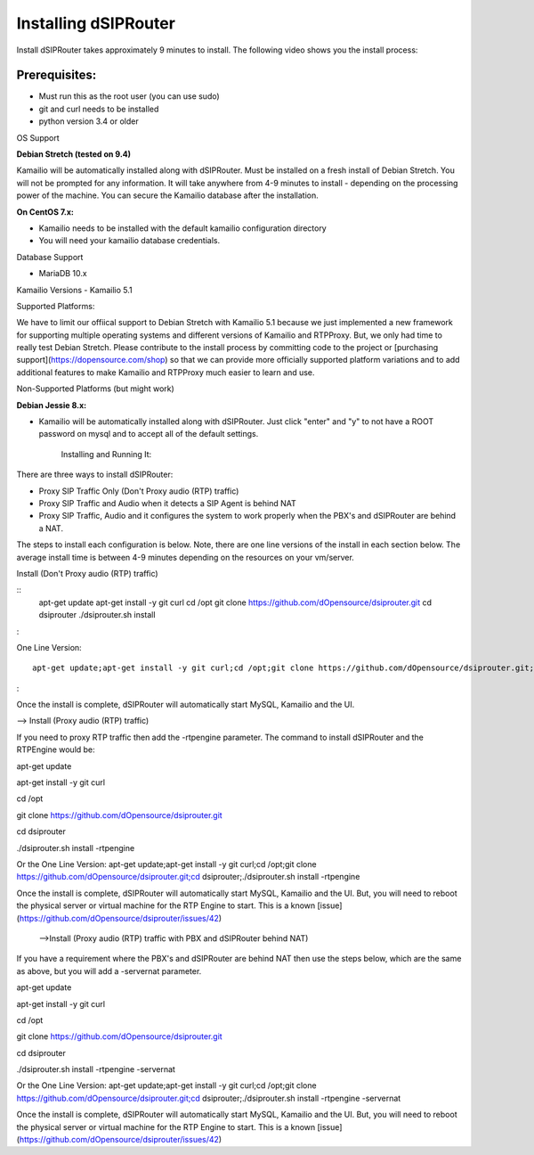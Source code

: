Installing dSIPRouter
=====================

Install dSIPRouter takes approximately 9 minutes to install.  The following video shows you the install process:

.. raw:: html

        <object width="560" height="315"><param name="movie"
        value="https://www.youtube.com/embed/Iu4BQkL1wGc"></param><param
        name="allowFullScreen" value="true"></param><param
        name="allowscriptaccess" value="always"></param><embed
        src="https://www.youtube.com/embed/Iu4BQkL1wGc"
        type="application/x-shockwave-flash" allowscriptaccess="always"
        allowfullscreen="true" width=""
        height="385"></embed></object>


Prerequisites:
^^^^^^^^^^^^^^

- Must run this as the root user (you can use sudo)
- git and curl needs to be installed
- python version 3.4 or older


OS Support

**Debian Stretch (tested on 9.4)**

Kamailio will be automatically installed along with dSIPRouter.  Must be installed on a fresh install of Debian Stretch.  You will not be prompted for any information.  It will take anywhere from 4-9 minutes to install - depending on the processing power of the machine. You can secure the Kamailio database after the installation.




**On CentOS 7.x:**

- Kamailio needs to be installed with the default kamailio configuration directory
- You will need your kamailio database credentials.



Database Support

- MariaDB 10.x



Kamailio Versions
- Kamailio 5.1 



Supported Platforms:

We have to limit our offiical support to Debian Stretch with Kamailio 5.1 because we just implemented a new framework for supporting multiple operating systems and different versions of Kamailio and RTPProxy.  But, we only had time to really test Debian Stretch.  Please contribute to the install process by committing code to the project or [purchasing support](https://dopensource.com/shop) so that we can provide more officially supported platform variations and to add additional features to make Kamailio and RTPProxy much easier to learn and use.



Non-Supported Platforms (but might work)

**Debian Jessie 8.x:**

- Kamailio will be automatically installed along with dSIPRouter.  Just click "enter" and "y" to not have a ROOT password on mysql and to accept all of the default settings. 



                              Installing and Running It:

There are three ways to install dSIPRouter:

- Proxy SIP Traffic Only (Don't Proxy audio (RTP) traffic) 
- Proxy SIP Traffic and Audio when it detects a SIP Agent is behind NAT
- Proxy SIP Traffic, Audio and it configures the system to work properly when the PBX's and dSIPRouter are behind a NAT.

The steps to install each configuration is below.  Note, there are one line versions of the install in each section below.  The average install time is between 4-9 minutes depending on the resources on your vm/server.

Install (Don't Proxy audio (RTP) traffic)

::
    apt-get update 
    apt-get install -y git curl
    cd /opt
    git clone https://github.com/dOpensource/dsiprouter.git
    cd dsiprouter
    ./dsiprouter.sh install
:

One Line Version: 
::
    apt-get update;apt-get install -y git curl;cd /opt;git clone https://github.com/dOpensource/dsiprouter.git;cd    dsiprouter;./dsiprouter.sh install
:

Once the install is complete, dSIPRouter will automatically start MySQL, Kamailio and the UI.

--> Install (Proxy audio (RTP) traffic)

If you need to proxy RTP traffic then add the -rtpengine parameter. The command to install dSIPRouter and the RTPEngine would be:


apt-get update

apt-get install -y git curl

cd /opt

git clone https://github.com/dOpensource/dsiprouter.git

cd dsiprouter

./dsiprouter.sh install -rtpengine



Or the One Line Version: apt-get update;apt-get install -y git curl;cd /opt;git clone https://github.com/dOpensource/dsiprouter.git;cd dsiprouter;./dsiprouter.sh install -rtpengine


Once the install is complete, dSIPRouter will automatically start MySQL, Kamailio and the UI.  But, you will need to reboot the physical server or virtual machine for the RTP Engine to start.  This is a known [issue](https://github.com/dOpensource/dsiprouter/issues/42)   

 -->Install (Proxy audio (RTP) traffic with PBX and dSIPRouter behind NAT)

If you have a requirement where the PBX's and dSIPRouter are behind NAT then use the steps below, which are the same as above, but you will add a -servernat parameter.   


apt-get update

apt-get install -y git curl

cd /opt

git clone https://github.com/dOpensource/dsiprouter.git

cd dsiprouter

./dsiprouter.sh install -rtpengine -servernat

Or the One Line Version: apt-get update;apt-get install -y git curl;cd /opt;git clone https://github.com/dOpensource/dsiprouter.git;cd dsiprouter;./dsiprouter.sh install -rtpengine -servernat


Once the install is complete, dSIPRouter will automatically start MySQL, Kamailio and the UI.  But, you will need to reboot the physical server or virtual machine for the RTP Engine to start.  This is a known [issue](https://github.com/dOpensource/dsiprouter/issues/42)
